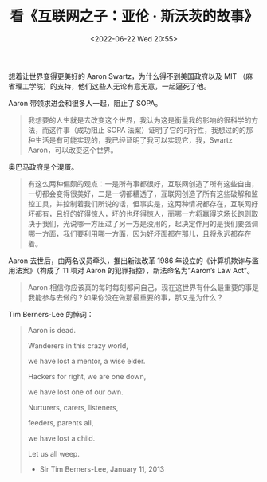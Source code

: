 #+TITLE: 看《互联网之子：亚伦 · 斯沃茨的故事》
#+DATE: <2022-06-22 Wed 20:55>
#+HUGO_TAGS: 技术 纪录片

想着让世界变得更美好的 Aaron Swartz，为什么得不到美国政府以及 MIT （麻省理工学院）的支持，他们这些人无论有意无意，一起逼死了他。

Aaron 带领求进会和很多人一起，阻止了 SOPA。

#+BEGIN_QUOTE
我想要的人生就是去改变这个世界，我认为这是衡量我的影响的很科学的方法，而这件事（成功阻止 SOPA 法案）证明了它的可行性，我想过的的那种生活是有可能实现的，我已经证明了我可以实现它，我，Swartz Aaron，可以改变这个世界。
#+END_QUOTE

奥巴马政府是个混蛋。

#+BEGIN_QUOTE
有这么两种偏颇的观点：一是所有事都很好，互联网创造了所有这些自由，一切都会变得很美好，二是一切都糟透了，互联网创造了所有这些破解和监控工具，并控制着我们所说的话，但事实是，这两种情况都存在，互联网好坏都有，且好的好得惊人，坏的也坏得惊人，而哪一方将赢得这场长跑则取决于我们，光说哪一方压过了另一方是没用的，起决定作用的是我们要强调哪一方面，我们要利用哪一方面，因为好坏面都在那儿，且将永远都存在着。
#+END_QUOTE

Aaron 去世后，由两名议员牵头，推出新法改革 1986 年设立的《计算机欺诈与滥用法案》（构成了 11 项对 Aaron 的犯罪指控），新法命名为“Aaron’s Law Act”。

#+BEGIN_QUOTE
Aaron 相信你应该真的每时每刻都问自己，现在这世界有什么最重要的事是我能参与去做的？如果你没在做那最重要的事，那又是为什么？
#+END_QUOTE

Tim Berners-Lee 的悼词：

#+BEGIN_QUOTE
Aaron is dead.

Wanderers in this crazy world,

we have lost a mentor, a wise elder.

Hackers for right, we are one down,

we have lost one of our own.

Nurturers, carers, listeners,

feeders, parents all,

we have lost a child.

Let us all weep.

- Sir Tim Berners-Lee, January 11, 2013
#+END_QUOTE

